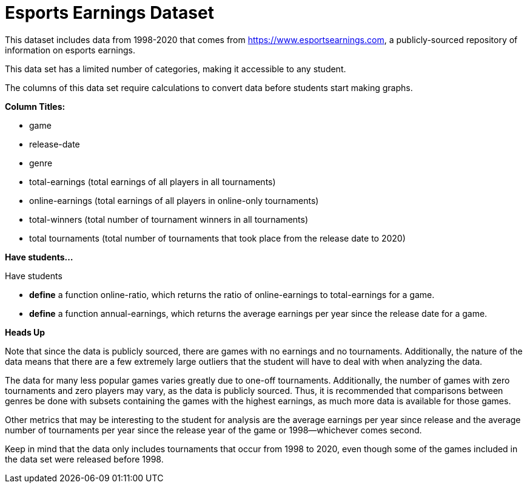 [.datasheet]


[.datasheet]
= Esports Earnings Dataset

[.question]
--
//Write a brief description of where this data comes from.
//Examples:
//
//- This dataset includes data from 271 Rhode Island public &
//  charter schools.
//- This data set looks at traffic stops in Durham, NC
//  between 2002 and 2013, recording the number of them that resulted in searches of the person
//  stopped. Data is broken down by age, race and sex.
--


[.answer-roman]
--

This dataset includes data from 1998-2020 that comes from https://www.esportsearnings.com, a publicly-sourced repository of information on esports earnings.


--
[.question]
--
//Write one of the following descriptors in the space below:
//
//- This data set has a limited number of categories, making it
//  accessible to any student.
//- This data set has a huge number of columns that will excite
//  some students and may overwhelm others.
--


[.answer-roman]
--
This data set has a limited number of categories, making it accessible to any student.


--
[.question]
--
//Write one of the following descriptors in the space below:
//
//- The columns of this data set are defined to allow students to
//  start analysis without much additional coding.
//- The columns of this data set require calculations to convert
//  data before students start making graphs.
--


[.answer-roman]
--
The columns of this data set require calculations to convert data before students start making graphs.



--
[.question]
*Column Titles:*
//List columns below.


[.answer-roman]
--
- game
- release-date
- genre
- total-earnings (total earnings of all players in all tournaments)
- online-earnings (total earnings of all players in online-only tournaments)
- total-winners (total number of tournament winners in all tournaments)
- total tournaments (total number of tournaments that took place from the release date to 2020)


--
[.question]
*Have students...*
--
//Make a list of functions below that you would recommend defining
//to deepen the analysis. For example:
//
//- *define* a function pct-black, which computes the percent of
//  black students at a school.
//- *define* a function high-math, which returns true if a school
//  has more than 60% of students passing the state math test.
--


[.answer-roman]
--
Have students

- *define* a function online-ratio, which returns the ratio of online-earnings to total-earnings for a game.

- *define* a function annual-earnings, which returns the average earnings per year since the release date for a game.



--
[.question]
*Heads Up*
--
//If there are outliers teachers should be aware of, please note them below. For example:
//
//- *Outliers to be aware of:* Only a few films are from before 2000.
//- *Outlier to be aware of:* Classical High School has test scores of zero.
--


[.answer-roman]
--
Note that since the data is publicly sourced, there are games with no earnings and no tournaments. Additionally, the nature of the data means that there are a few extremely large outliers that the student will have to deal with when analyzing the data.


--
[.question]
--
//List any recommended calculations below. For example:
//
//- Other than ELA and Math Passing Percentages, columns list the
//  number of students.  In order to compare between schools,
//  percentages would need to be calculated.
//- Free and Reduced lunch students are listed as two separate
//  quantities. Usually we combine these numbers for analysis.
--


[.answer-roman]
--
The data for many less popular games varies greatly due to one-off tournaments. Additionally, the number of games with zero tournaments and zero players may vary, as the data is publicly sourced. Thus, it is recommended that comparisons between genres be done with subsets containing the games with the highest earnings, as much more data is available for those games.

Other metrics that may be interesting to the student for analysis are the average earnings per year since release and the average number of tournaments per year since the release year of the game or 1998--whichever comes second.


--
[.question]
//Any other comments?

[.answer-roman]
--
Keep in mind that the data only includes tournaments that occur from 1998 to 2020, even though some of the games included in the data set were released before 1998.
--
